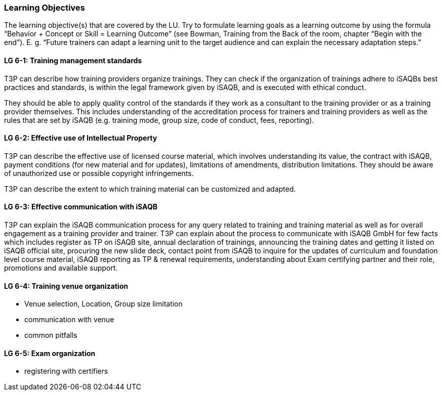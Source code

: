 // tag::EN[]
[discrete]
=== Learning Objectives
// end::EN[]

// tag::REMARK[]
[sidebar]
The learning objective(s) that are covered by the LU. Try to formulate learning goals as a learning outcome by using the formula “Behavior + Concept or Skill = Learning Outcome” (see Bowman, Training from the Back of the room, chapter “Begin with the end”). E. g. “Future trainers can adapt a learning unit to the target audience and can explain the necessary adaptation steps.”
// end::REMARK[]

// tag::EN[]
[discrete]
[[LG-6-1]]

==== LG 6-1: Training management standards

T3P can describe how training providers organize trainings.
They can check if the organization of trainings adhere to iSAQBs best practices and standards, is within the legal framework given by iSAQB, and is executed with ethical conduct.

They should be able to apply quality control of the standards if they work as a consultant to the training provider or as a training provider themselves.
This includes understanding of the accreditation process for trainers and training providers as well as the rules that are set by iSAQB (e.g. training mode, group size, code of conduct, fees, reporting).


[discrete]
[[LG-6-2]]
==== LG 6-2: Effective use of Intellectual Property

T3P can describe the effective use of licensed course material, which involves understanding its value, the contract with iSAQB, payment conditions (for new material and for updates), limitations of amendments, distribution limitations.
They should be aware of unauthorized use or possible copyright infringements.

T3P can describe the extent to which training material can be customized and adapted.

[discrete]
[[LG-6-3]]
==== LG 6-3: Effective communication with iSAQB

T3P can explain the iSAQB communication process for any query related to training and training material as well as for overall engagement as a training provider and trainer.
T3P can explain about the process to communicate with iSAQB GmbH for few facts which includes register as TP on iSAQB site, annual declaration of trainings, announcing the training dates and getting it listed on iSAQB official site, procuring the new slide deck, contact point from iSAQB to inquire for the updates of curriculum and foundation level course material, iSAQB reporting as TP & renewal requirements, understanding about Exam certifying partner and their role, promotions and available support.


[discrete]
[[LG-6-4]]
==== LG 6-4: Training venue organization

- Venue selection, Location, Group size limitation
- communication with venue 
- common pitfalls


[discrete]
[[LG-6-5]]
==== LG 6-5: Exam organization

- registering with certifiers






// end::EN[]
